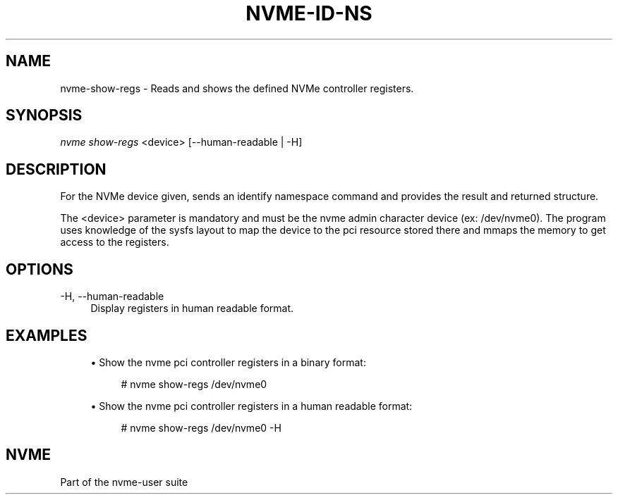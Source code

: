 '\" t
.\"     Title: nvme-id-ns
.\"    Author: [FIXME: author] [see http://docbook.sf.net/el/author]
.\" Generator: DocBook XSL Stylesheets v1.78.1 <http://docbook.sf.net/>
.\"      Date: 02/02/2017
.\"    Manual: NVMe Manual
.\"    Source: NVMe
.\"  Language: English
.\"
.TH "NVME\-ID\-NS" "1" "02/02/2017" "NVMe" "NVMe Manual"
.\" -----------------------------------------------------------------
.\" * Define some portability stuff
.\" -----------------------------------------------------------------
.\" ~~~~~~~~~~~~~~~~~~~~~~~~~~~~~~~~~~~~~~~~~~~~~~~~~~~~~~~~~~~~~~~~~
.\" http://bugs.debian.org/507673
.\" http://lists.gnu.org/archive/html/groff/2009-02/msg00013.html
.\" ~~~~~~~~~~~~~~~~~~~~~~~~~~~~~~~~~~~~~~~~~~~~~~~~~~~~~~~~~~~~~~~~~
.ie \n(.g .ds Aq \(aq
.el       .ds Aq '
.\" -----------------------------------------------------------------
.\" * set default formatting
.\" -----------------------------------------------------------------
.\" disable hyphenation
.nh
.\" disable justification (adjust text to left margin only)
.ad l
.\" -----------------------------------------------------------------
.\" * MAIN CONTENT STARTS HERE *
.\" -----------------------------------------------------------------
.SH "NAME"
nvme-show-regs \- Reads and shows the defined NVMe controller registers\&.
.SH "SYNOPSIS"
.sp
.nf
\fInvme show\-regs\fR <device> [\-\-human\-readable | \-H]
.fi
.SH "DESCRIPTION"
.sp
For the NVMe device given, sends an identify namespace command and provides the result and returned structure\&.
.sp
The <device> parameter is mandatory and must be the nvme admin character device (ex: /dev/nvme0)\&. The program uses knowledge of the sysfs layout to map the device to the pci resource stored there and mmaps the memory to get access to the registers\&.
.SH "OPTIONS"
.PP
\-H, \-\-human\-readable
.RS 4
Display registers in human readable format\&.
.RE
.SH "EXAMPLES"
.sp
.RS 4
.ie n \{\
\h'-04'\(bu\h'+03'\c
.\}
.el \{\
.sp -1
.IP \(bu 2.3
.\}
Show the nvme pci controller registers in a binary format:
.sp
.if n \{\
.RS 4
.\}
.nf
# nvme show\-regs /dev/nvme0
.fi
.if n \{\
.RE
.\}
.RE
.sp
.RS 4
.ie n \{\
\h'-04'\(bu\h'+03'\c
.\}
.el \{\
.sp -1
.IP \(bu 2.3
.\}
Show the nvme pci controller registers in a human readable format:
.sp
.if n \{\
.RS 4
.\}
.nf
# nvme show\-regs /dev/nvme0 \-H
.fi
.if n \{\
.RE
.\}
.RE
.SH "NVME"
.sp
Part of the nvme\-user suite
